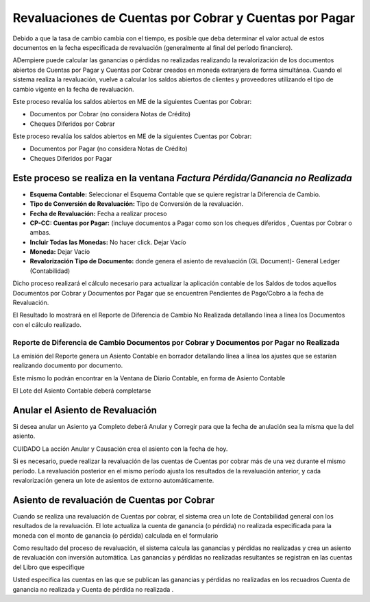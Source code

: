 .. |Completar Asiento Diario| image:: resource/accounting-application-.png
.. |Diario Contable Completo| image:: resource/diario-contable-completo-.png
.. |Factura Perdida Ganancia No Realizada| image:: resource/perdida-ganancia-no-realizada-.png
.. |Reporte Diferencia de Cambio DxC y DxP No Realizada| image:: resource/reporte-de-diferencia-de-cambio-dxc-y-dxp-no-realizada-.png

Revaluaciones de Cuentas por Cobrar y Cuentas por Pagar
=======================================================

Debido a que la tasa de cambio cambia con el tiempo, es posible que deba
determinar el valor actual de estos documentos en la fecha especificada
de revaluación (generalmente al final del período financiero).

ADempiere puede calcular las ganancias o pérdidas no realizadas
realizando la revalorización de los documentos abiertos de Cuentas por
Pagar y Cuentas por Cobrar creados en moneda extranjera de forma
simultánea. Cuando el sistema realiza la revaluación, vuelve a calcular
los saldos abiertos de clientes y proveedores utilizando el tipo de
cambio vigente en la fecha de revaluación.

Este proceso revalúa los saldos abiertos en ME de la siguientes Cuentas
por Cobrar:

-  Documentos por Cobrar (no considera Notas de Crédito)
-  Cheques Diferidos por Cobrar

Este proceso revalúa los saldos abiertos en ME de la siguientes Cuentas
por Cobrar:

-  Documentos por Pagar (no considera Notas de Crédito)
-  Cheques Diferidos por Pagar

Este proceso se realiza en la ventana *Factura Pérdida/Ganancia no Realizada*
~~~~~~~~~~~~~~~~~~~~~~~~~~~~~~~~~~~~~~~~~~~~~~~~~~~~~~~~~~~~~~~~~~~~~~~~~~~~~

|Factura Perdida Ganancia No Realizada|

-  **Esquema Contable:** Seleccionar el Esquema Contable que se quiere
   registrar la Diferencia de Cambio.
-  **Tipo de Conversión de Revaluación:** Tipo de Conversión de la
   revaluación.
-  **Fecha de Revaluación:** Fecha a realizar proceso
-  **CP-CC: Cuentas por Pagar:** (incluye documentos a Pagar como son
   los cheques diferidos , Cuentas por Cobrar o ambas.
-  **Incluir Todas las Monedas:** No hacer click. Dejar Vacío
-  **Moneda:**  Dejar Vacío
-  **Revalorización Tipo de Documento:** donde genera el asiento de
   revaluación (GL Document)- General Ledger (Contabilidad)

Dicho proceso realizará el cálculo necesario para actualizar la
aplicación contable de los Saldos de todos aquellos Documentos por
Cobrar y Documentos por Pagar que se encuentren Pendientes de Pago/Cobro
a la fecha de Revaluación.

El Resultado lo mostrará en el Reporte de Diferencia de Cambio No
Realizada detallando línea a línea los Documentos con el cálculo
realizado.

Reporte de Diferencia de Cambio Documentos por Cobrar y Documentos por Pagar no Realizada
^^^^^^^^^^^^^^^^^^^^^^^^^^^^^^^^^^^^^^^^^^^^^^^^^^^^^^^^^^^^^^^^^^^^^^^^^^^^^^^^^^^^^^^^^

|Reporte Diferencia de Cambio DxC y DxP No Realizada|

.. raw:: html

   <table>

.. raw:: html

   <tbody>

.. raw:: html

   <tr>

.. raw:: html

   <td>

.. raw:: html

   <p>

La emisión del Reporte genera un Asiento Contable en borrador detallando
línea a línea los ajustes que se estarían realizando documento por
documento.

.. raw:: html

   </p>

.. raw:: html

   <p>

Este mismo lo podrán encontrar en la Ventana de Diario Contable, en
forma de Asiento Contable

.. raw:: html

   </p>

.. raw:: html

   </td>

.. raw:: html

   </tr>

.. raw:: html

   </tbody>

.. raw:: html

   </table>

El Lote del  Asiento Contable deberá completarse

|Completar Asiento Diario|

Anular el Asiento de Revaluación
~~~~~~~~~~~~~~~~~~~~~~~~~~~~~~~~

Si desea anular un Asiento ya Completo deberá Anular y Corregir para que
la fecha de anulación sea la misma que la del asiento.

.. raw:: html

   <table>

.. raw:: html

   <tbody>

.. raw:: html

   <tr>

.. raw:: html

   <td>

CUIDADO La acción Anular y Causación crea el asiento con la fecha de
hoy.

.. raw:: html

   </td>

.. raw:: html

   </tr>

.. raw:: html

   </tbody>

.. raw:: html

   </table>

|Diario Contable Completo|

Si es necesario, puede realizar la revaluación de las cuentas de Cuentas
por cobrar más de una vez durante el mismo período. La revaluación
posterior en el mismo período ajusta los resultados de la revaluación
anterior, y cada revalorización genera un lote de asientos de extorno
automáticamente.

Asiento de revaluación de Cuentas por Cobrar
~~~~~~~~~~~~~~~~~~~~~~~~~~~~~~~~~~~~~~~~~~~~

Cuando se realiza una revaluación de Cuentas por cobrar, el sistema crea
un lote de Contabilidad general con los resultados de la revaluación. El
lote actualiza la cuenta de ganancia (o pérdida) no realizada
especificada para la moneda con el monto de ganancia (o pérdida)
calculada en el formulario

Como resultado del proceso de revaluación, el sistema calcula las
ganancias y pérdidas no realizadas y crea un asiento de revaluación con
inversión automática. Las ganancias y pérdidas no realizadas resultantes
se registran en las cuentas del Libro que especifique

Usted especifica las cuentas en las que se publican las ganancias y
pérdidas no realizadas en los recuadros Cuenta de ganancia no realizada
y Cuenta de pérdida no realizada .